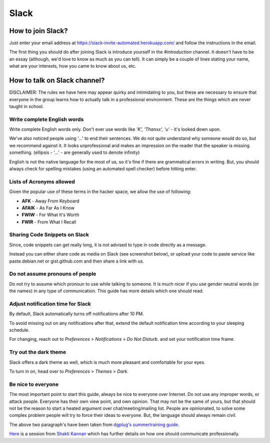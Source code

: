 Slack
=====

.. _how-to-join:

How to join Slack?
------------------

Just enter your email address at https://slack-invite-automated.herokuapp.com/
and follow the instructions in the email.

The first thing you should do after joining Slack is introduce yourself in the
*#introduction* channel. It doesn't have to be an essay (although, we'd love to
know as much as you can tell). It can simply be a couple of lines stating your
name, what are your interests, how you came to know about us, etc.

.. TODO: Add a section about How to use Slack effectively (send a message whenever you
.. come online, strike a conversation when you join)

.. _how-to-talk:

How to talk on Slack channel?
-----------------------------

DISCLAIMER: The rules we have here may appear quirky and intimidating to you,
but these are necessary to ensure that everyone in the group learns how to
actually talk in a professional environment. These are the things which are
never taught in school.

Write complete English words
^^^^^^^^^^^^^^^^^^^^^^^^^^^^

Write complete English words only. Don't ever use words like *'K', 'Thanxx', 'u'*
- it's looked down upon.

We've also noticed people using '...' to end their sentences. We do not quite
understand why someone would do so, but we recommend against it. It looks
unprofessional and makes an impression on the reader that the speaker is missing
something. (ellipsis - '...' - are generally used to denote infinity)

English is not the native language for the most of us, so it's fine if there are
grammatical errors in writing. But, you should always check for spelling
mistakes (using an automated spell checker) before hitting enter.

Lists of Acronyms allowed
^^^^^^^^^^^^^^^^^^^^^^^^^

Given the popular use of these terms in the hacker space, we allow the use of
following:

* **AFK** - Away From Keyboard
* **AFAIK** - As Far As I Know
* **FWIW** - For What It's Worth
* **FWIR** - From What I Recall

Sharing Code Snippets on Slack
^^^^^^^^^^^^^^^^^^^^^^^^^^^^^^

Since, code snippets can get really long, it is not advised to type in code
directly as a message.

Instead you can either share code as media on Slack (see screenshot below), or
upload your code to paste service like paste.debian.net or gist.github.com and
then share a link with us.

.. image:: img/slack-code.png

Do not assume pronouns of people
^^^^^^^^^^^^^^^^^^^^^^^^^^^^^^^^

Do not try to assume which pronoun to use while talking to someone. It is much
nicer if you use gender neutral words (or the names) in any type of
communication. This guide has more details which one should read.

Adjust notification time for Slack
^^^^^^^^^^^^^^^^^^^^^^^^^^^^^^^^^^

By default, Slack automatically turns off notifications after 10 PM.

To avoid missing out on any notifications after that, extend the default
notification time according to your sleeping schedule.

For changing, reach out to *Preferences* > *Notifications* > *Do Not Disturb*.
and set your notification time frame. 

.. image:: img/slack-dnd-time.png

Try out the dark theme
^^^^^^^^^^^^^^^^^^^^^^

Slack offers a dark theme as well, which is much more pleasant and comfortable
for your eyes.

To turn in on, head over to *Preferences* > *Themes* > *Dark*.

.. image:: img/slack-dark.png

Be nice to everyone
^^^^^^^^^^^^^^^^^^^

The most important point to start this guide, always be nice to everyone over
Internet. Do not use any improper words, or attack people. Everyone has their
own view point, and own opinion. That may not be the same of yours, but that
should not be the reason to start a heated argument over chat/meeting/mailing
list. People are opinionated, to solve some complex problem people will try to
force their ideas to everyone. But, the language should always remain civil.


The above two paragraph's have been taken from `dgplug's summertraining guide
<https://summertraining.readthedocs.io/en/latest/commguidelines.html>`_.

`Here <https://dgplug.org/irclogs/mbuf_1stclass.log>`_ is a session from `Shakti
Kannan <www.shakthimaan.com>`_  which has further details on how one should
communicate professionally.
